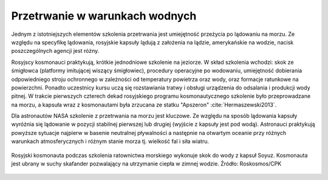 Przetrwanie w warunkach wodnych
-------------------------------
Jednym z istotniejszych elementów szkolenia przetrwania jest umiejętność przeżycia po lądowaniu na morzu. Ze względu na specyfikę lądowania, rosyjskie kapsuły lądują z założenia na lądzie, amerykańskie na wodzie, nacisk poszczególnych agencji jest różny.

Rosyjscy kosmonauci praktykują, krótkie jednodniowe szkolenie na jeziorze. W skład szkolenia wchodzi: skok ze śmigłowca (platformy imitującej wiszący śmigłowiec), procedury operacyjne po wodowaniu, umiejętność dobierania odpowiedniego stroju ochronnego w zależności od temperatury powietrza oraz wody, oraz formacje ratunkowe na powierzchni. Ponadto uczestnicy kursu uczą się rozstawiania tratwy i obsługi urządzenia do odsalania i produkcji wody pitnej. W trakcie pierwszych czterech dekad rosyjskiego programu kosmonautycznego szkolenie było przeprowadzane na morzu, a kapsuła wraz z kosmonautami była zrzucana ze statku "Apszeron" :cite:`Hermaszewski2013`.

Dla astronautów NASA szkolenie z przetrwania na morzu jest kluczowe. Ze względu na sposób lądowania kapsuły wyróżnia się lądowanie w pozycji stabilnej pierwszej lub drugiej (wyjście z kapsuły jest pod wodą). Astronauci praktykują powyższe sytuacje najpierw w basenie neutralnej pływalności a następnie na otwartym oceanie przy różnych warunkach atmosferycznych i różnym stanie morza tj. wielkość fal i siła wiatru.

.. figure:: img/survival-water-soyuz-wetsuit.jpg
    :name: figure-survival-water-soyuz-wetsuit
    :width: 80%
    :align: center

    Rosyjski kosmonauta podczas szkolenia ratownictwa morskiego wykonuje skok do wody z kapsuł Soyuz. Kosmonauta jest ubrany w suchy skafander pozwalający na utrzymanie ciepła w zimnej wodzie. Źródło: Roskosmos/CPK
